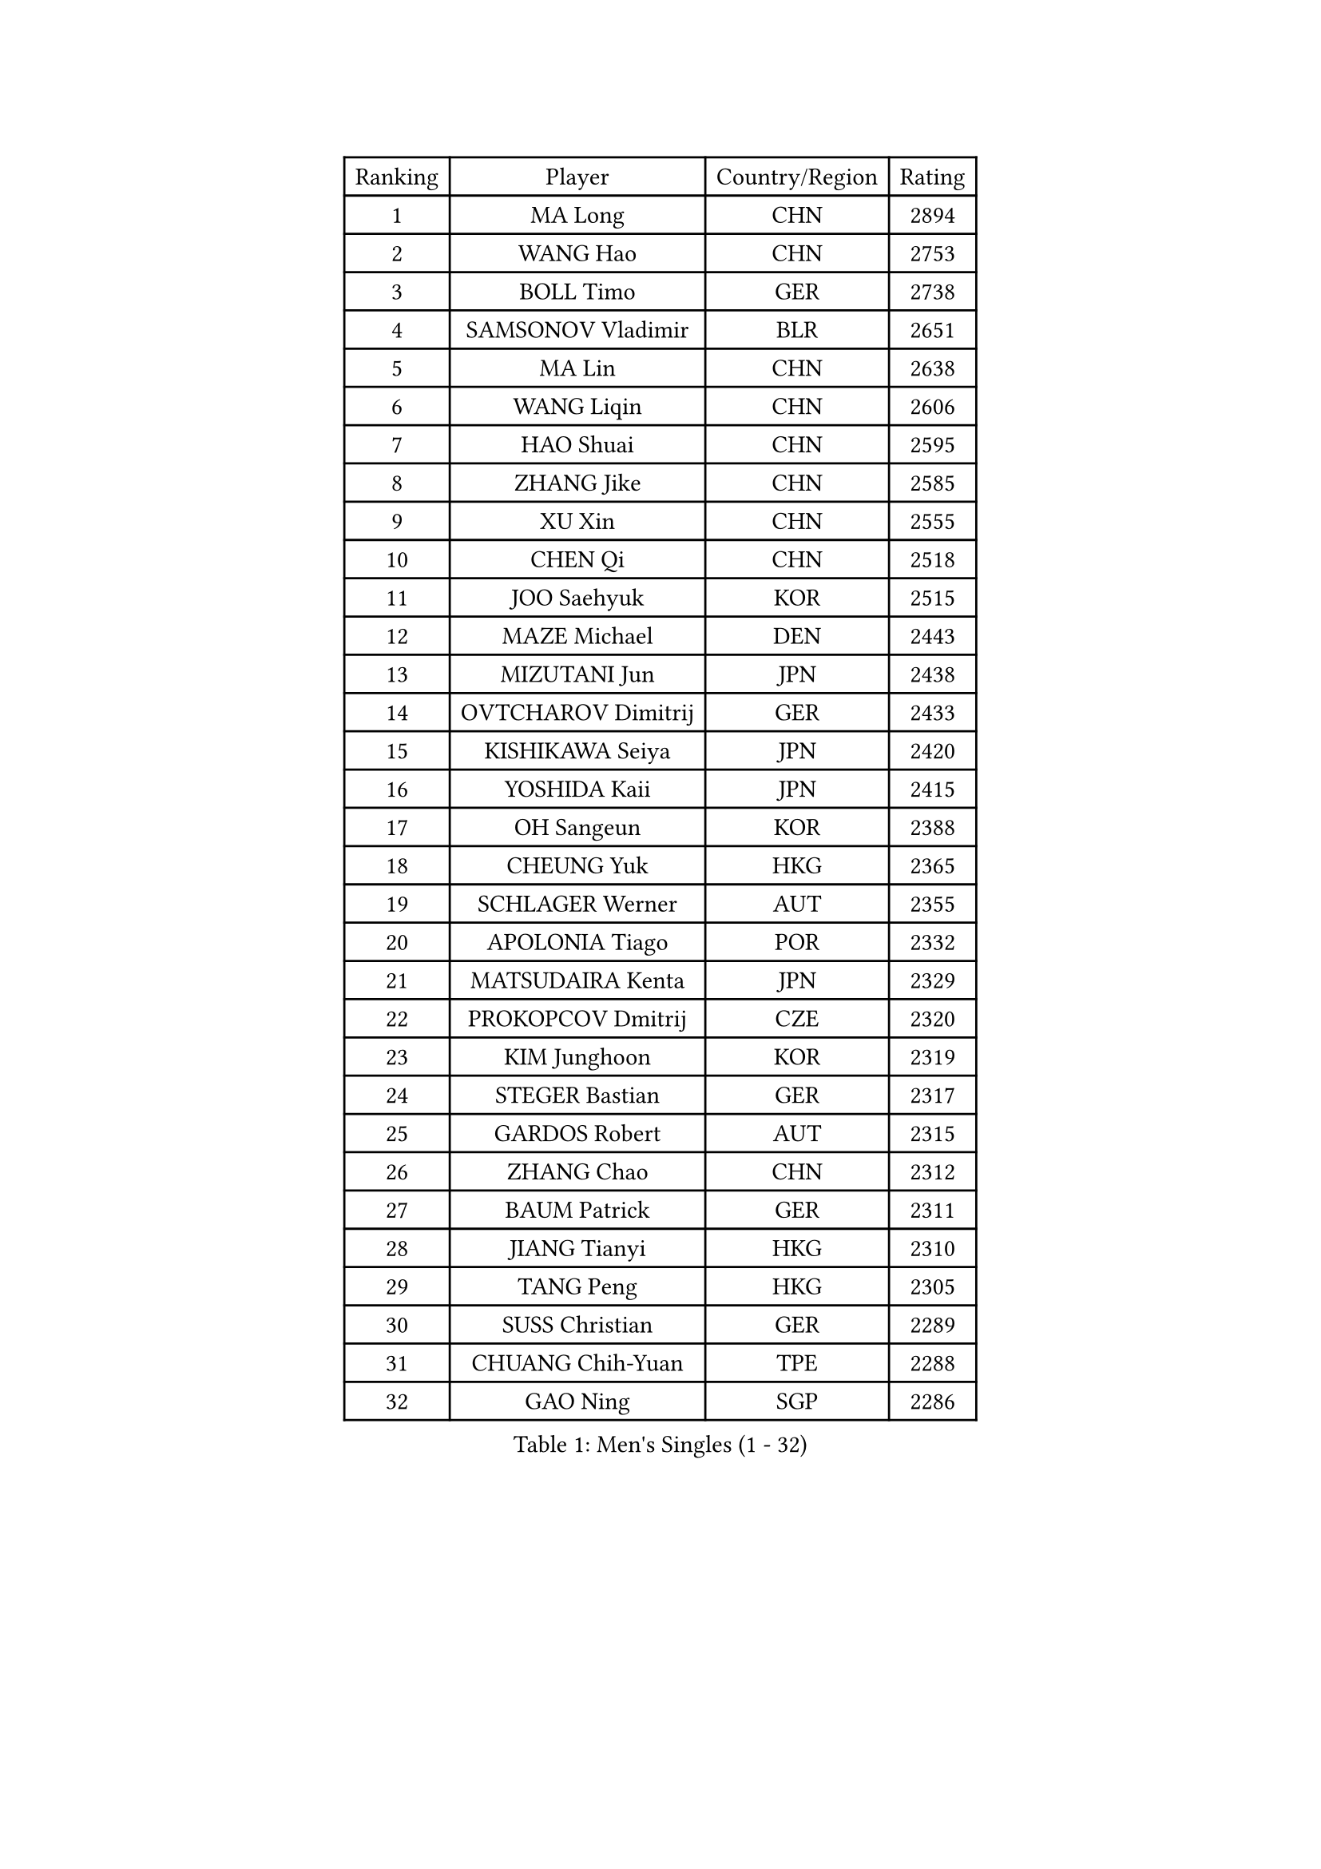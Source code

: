 
#set text(font: ("Courier New", "NSimSun"))
#figure(
  caption: "Men's Singles (1 - 32)",
    table(
      columns: 4,
      [Ranking], [Player], [Country/Region], [Rating],
      [1], [MA Long], [CHN], [2894],
      [2], [WANG Hao], [CHN], [2753],
      [3], [BOLL Timo], [GER], [2738],
      [4], [SAMSONOV Vladimir], [BLR], [2651],
      [5], [MA Lin], [CHN], [2638],
      [6], [WANG Liqin], [CHN], [2606],
      [7], [HAO Shuai], [CHN], [2595],
      [8], [ZHANG Jike], [CHN], [2585],
      [9], [XU Xin], [CHN], [2555],
      [10], [CHEN Qi], [CHN], [2518],
      [11], [JOO Saehyuk], [KOR], [2515],
      [12], [MAZE Michael], [DEN], [2443],
      [13], [MIZUTANI Jun], [JPN], [2438],
      [14], [OVTCHAROV Dimitrij], [GER], [2433],
      [15], [KISHIKAWA Seiya], [JPN], [2420],
      [16], [YOSHIDA Kaii], [JPN], [2415],
      [17], [OH Sangeun], [KOR], [2388],
      [18], [CHEUNG Yuk], [HKG], [2365],
      [19], [SCHLAGER Werner], [AUT], [2355],
      [20], [APOLONIA Tiago], [POR], [2332],
      [21], [MATSUDAIRA Kenta], [JPN], [2329],
      [22], [PROKOPCOV Dmitrij], [CZE], [2320],
      [23], [KIM Junghoon], [KOR], [2319],
      [24], [STEGER Bastian], [GER], [2317],
      [25], [GARDOS Robert], [AUT], [2315],
      [26], [ZHANG Chao], [CHN], [2312],
      [27], [BAUM Patrick], [GER], [2311],
      [28], [JIANG Tianyi], [HKG], [2310],
      [29], [TANG Peng], [HKG], [2305],
      [30], [SUSS Christian], [GER], [2289],
      [31], [CHUANG Chih-Yuan], [TPE], [2288],
      [32], [GAO Ning], [SGP], [2286],
    )
  )#pagebreak()

#set text(font: ("Courier New", "NSimSun"))
#figure(
  caption: "Men's Singles (33 - 64)",
    table(
      columns: 4,
      [Ranking], [Player], [Country/Region], [Rating],
      [33], [PRIMORAC Zoran], [CRO], [2284],
      [34], [KO Lai Chak], [HKG], [2280],
      [35], [CHEN Weixing], [AUT], [2270],
      [36], [GACINA Andrej], [CRO], [2266],
      [37], [GIONIS Panagiotis], [GRE], [2264],
      [38], [LI Ching], [HKG], [2260],
      [39], [YAN An], [CHN], [2254],
      [40], [RYU Seungmin], [KOR], [2250],
      [41], [YOON Jaeyoung], [KOR], [2241],
      [42], [PERSSON Jorgen], [SWE], [2231],
      [43], [LIN Ju], [DOM], [2230],
      [44], [MATTENET Adrien], [FRA], [2220],
      [45], [KREANGA Kalinikos], [GRE], [2214],
      [46], [KEINATH Thomas], [SVK], [2209],
      [47], [LEE Jungwoo], [KOR], [2201],
      [48], [FANG Bo], [CHN], [2199],
      [49], [KAN Yo], [JPN], [2194],
      [50], [LUNDQVIST Jens], [SWE], [2189],
      [51], [SUCH Bartosz], [POL], [2188],
      [52], [KIM Hyok Bong], [PRK], [2173],
      [53], [SKACHKOV Kirill], [RUS], [2169],
      [54], [RUBTSOV Igor], [RUS], [2163],
      [55], [CHO Eonrae], [KOR], [2161],
      [56], [SEO Hyundeok], [KOR], [2150],
      [57], [ACHANTA Sharath Kamal], [IND], [2150],
      [58], [CHTCHETININE Evgueni], [BLR], [2144],
      [59], [WANG Zengyi], [POL], [2142],
      [60], [KIM Minseok], [KOR], [2138],
      [61], [BURGIS Matiss], [LAT], [2131],
      [62], [GERELL Par], [SWE], [2125],
      [63], [NIWA Koki], [JPN], [2123],
      [64], [LI Ping], [QAT], [2123],
    )
  )#pagebreak()

#set text(font: ("Courier New", "NSimSun"))
#figure(
  caption: "Men's Singles (65 - 96)",
    table(
      columns: 4,
      [Ranking], [Player], [Country/Region], [Rating],
      [65], [LEE Sang Su], [KOR], [2122],
      [66], [TOKIC Bojan], [SLO], [2119],
      [67], [MACHADO Carlos], [ESP], [2112],
      [68], [QIU Yike], [CHN], [2108],
      [69], [SMIRNOV Alexey], [RUS], [2106],
      [70], [KUZMIN Fedor], [RUS], [2106],
      [71], [KORBEL Petr], [CZE], [2103],
      [72], [PETO Zsolt], [SRB], [2103],
      [73], [KOSOWSKI Jakub], [POL], [2101],
      [74], [FEJER-KONNERTH Zoltan], [GER], [2090],
      [75], [MONRAD Martin], [DEN], [2090],
      [76], [HABESOHN Daniel], [AUT], [2089],
      [77], [ELOI Damien], [FRA], [2089],
      [78], [TOSIC Roko], [CRO], [2087],
      [79], [MONTEIRO Thiago], [BRA], [2085],
      [80], [HAN Jimin], [KOR], [2084],
      [81], [JEOUNG Youngsik], [KOR], [2082],
      [82], [ILLAS Erik], [SVK], [2080],
      [83], [OYA Hidetoshi], [JPN], [2079],
      [84], [MONTEIRO Joao], [POR], [2077],
      [85], [MA Liang], [SGP], [2077],
      [86], [CHIANG Peng-Lung], [TPE], [2072],
      [87], [SVENSSON Robert], [SWE], [2072],
      [88], [LEGOUT Christophe], [FRA], [2068],
      [89], [HE Zhiwen], [ESP], [2068],
      [90], [TAKAKIWA Taku], [JPN], [2067],
      [91], [UEDA Jin], [JPN], [2065],
      [92], [FREITAS Marcos], [POR], [2064],
      [93], [MATSUDAIRA Kenji], [JPN], [2062],
      [94], [LEE Jinkwon], [KOR], [2061],
      [95], [TUGWELL Finn], [DEN], [2059],
      [96], [BOBOCICA Mihai], [ITA], [2058],
    )
  )#pagebreak()

#set text(font: ("Courier New", "NSimSun"))
#figure(
  caption: "Men's Singles (97 - 128)",
    table(
      columns: 4,
      [Ranking], [Player], [Country/Region], [Rating],
      [97], [TAN Ruiwu], [CRO], [2058],
      [98], [CIOTI Constantin], [ROU], [2056],
      [99], [CRISAN Adrian], [ROU], [2050],
      [100], [FRANZISKA Patrick], [GER], [2050],
      [101], [GORAK Daniel], [POL], [2049],
      [102], [KOSIBA Daniel], [HUN], [2041],
      [103], [SAIVE Jean-Michel], [BEL], [2041],
      [104], [DRINKHALL Paul], [ENG], [2039],
      [105], [LIVENTSOV Alexey], [RUS], [2036],
      [106], [YANG Zi], [SGP], [2035],
      [107], [BLASZCZYK Lucjan], [POL], [2031],
      [108], [PISTEJ Lubomir], [SVK], [2025],
      [109], [DOAN Kien Quoc], [VIE], [2021],
      [110], [KARAKASEVIC Aleksandar], [SRB], [2021],
      [111], [WU Chih-Chi], [TPE], [2017],
      [112], [JEONG Sangeun], [KOR], [2017],
      [113], [JAKAB Janos], [HUN], [2016],
      [114], [BARDON Michal], [SVK], [2015],
      [115], [LEBESSON Emmanuel], [FRA], [2012],
      [116], [GAVLAS Antonin], [CZE], [2009],
      [117], [JEVTOVIC Marko], [SRB], [2008],
      [118], [CHEN Chien-An], [TPE], [2007],
      [119], [SHIONO Masato], [JPN], [2005],
      [120], [FILUS Ruwen], [GER], [2004],
      [121], [CHIANG Hung-Chieh], [TPE], [2003],
      [122], [RI Chol Guk], [PRK], [2000],
      [123], [SHMYREV Maxim], [RUS], [1997],
      [124], [LASHIN El-Sayed], [EGY], [1994],
      [125], [SHIMOYAMA Takanori], [JPN], [1994],
      [126], [YIN Hang], [CHN], [1993],
      [127], [LEUNG Chu Yan], [HKG], [1990],
      [128], [FILIMON Andrei], [ROU], [1988],
    )
  )